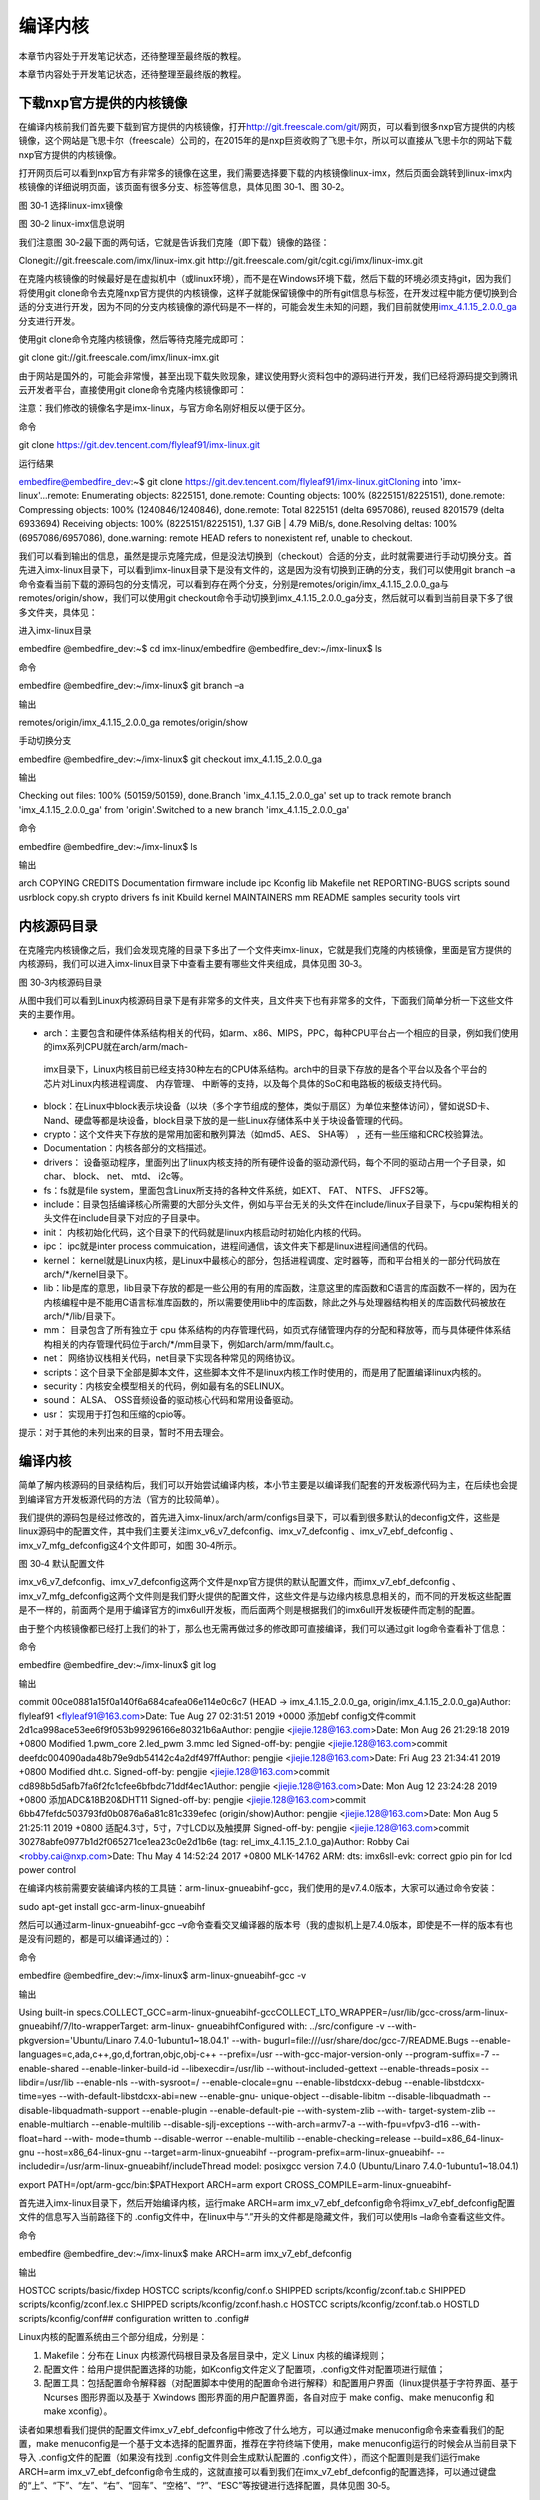 .. vim: syntax=rst

编译内核
----

本章节内容处于开发笔记状态，还待整理至最终版的教程。

本章节内容处于开发笔记状态，还待整理至最终版的教程。

下载nxp官方提供的内核镜像
~~~~~~~~~~~~~~

在编译内核前我们首先要下载到官方提供的内核镜像，打开\ http://git.freescale.com/git/\
网页，可以看到很多nxp官方提供的内核镜像，这个网站是飞思卡尔（freescale）公司的，在2015年的是nxp巨资收购了飞思卡尔，所以可以直接从飞思卡尔的网站下载nxp官方提供的内核镜像。

打开网页后可以看到nxp官方有非常多的镜像在这里，我们需要选择要下载的内核镜像linux-imx，然后页面会跳转到linux-imx内核镜像的详细说明页面，该页面有很多分支、标签等信息，具体见图 30‑1、图 30‑2。

|buildi010|

图 30‑1 选择linux-imx镜像

|buildi003|

图 30‑2 linux-imx信息说明

我们注意图 30‑2最下面的两句话，它就是告诉我们克隆（即下载）镜像的路径：

Clonegit://git.freescale.com/imx/linux-imx.git http://git.freescale.com/git/cgit.cgi/imx/linux-imx.git

在克隆内核镜像的时候最好是在虚拟机中（或linux环境），而不是在Windows环境下载，然后下载的环境必须支持git，因为我们将使用git
clone命令去克隆nxp官方提供的内核镜像，这样子就能保留镜像中的所有git信息与标签，在开发过程中能方便切换到合适的分支进行开发，因为不同的分支内核镜像的源代码是不一样的，可能会发生未知的问题，我们目前就使用\ `imx_4.1.15_2.0.0_ga
<http://git.freescale.com/git/cgit.cgi/imx/linux-imx.git/log/?h=imx_4.1.15_2.0.0_ga>`__\ 分支进行开发。

使用git clone命令克隆内核镜像，然后等待克隆完成即可：

git clone git://git.freescale.com/imx/linux-imx.git

由于网站是国外的，可能会非常慢，甚至出现下载失败现象，建议使用野火资料包中的源码进行开发，我们已经将源码提交到腾讯云开发者平台，直接使用git clone命令克隆内核镜像即可：

注意：我们修改的镜像名字是imx-linux，与官方命名刚好相反以便于区分。

命令

git clone https://git.dev.tencent.com/flyleaf91/imx-linux.git

运行结果

embedfire@embedfire_dev:~$ git clone https://git.dev.tencent.com/flyleaf91/imx-linux.gitCloning into 'imx-linux'...remote: Enumerating objects:
8225151, done.remote: Counting objects: 100% (8225151/8225151), done.remote: Compressing objects: 100% (1240846/1240846), done.remote: Total 8225151
(delta 6957086), reused 8201579 (delta 6933694) Receiving objects: 100% (8225151/8225151), 1.37 GiB \| 4.79 MiB/s, done.Resolving deltas: 100%
(6957086/6957086), done.warning: remote HEAD refers to nonexistent ref, unable to checkout.

我们可以看到输出的信息，虽然是提示克隆完成，但是没法切换到（checkout）合适的分支，此时就需要进行手动切换分支。首先进入imx-linux目录下，可以看到imx-linux目录下是没有文件的，这是因为没有切换到正确的分支，我们可以使用git branch
–a命令查看当前下载的源码包的分支情况，可以看到存在两个分支，分别是remotes/origin/imx_4.1.15_2.0.0_ga与remotes/origin/show，我们可以使用git
checkout命令手动切换到imx_4.1.15_2.0.0_ga分支，然后就可以看到当前目录下多了很多文件夹，具体见：

进入imx-linux目录

embedfire @embedfire_dev:~$ cd imx-linux/embedfire @embedfire_dev:~/imx-linux$ ls

命令

embedfire @embedfire_dev:~/imx-linux$ git branch –a

输出

remotes/origin/imx_4.1.15_2.0.0_ga remotes/origin/show

手动切换分支

embedfire @embedfire_dev:~/imx-linux$ git checkout imx_4.1.15_2.0.0_ga

输出

Checking out files: 100% (50159/50159), done.Branch 'imx_4.1.15_2.0.0_ga' set up to track remote branch 'imx_4.1.15_2.0.0_ga' from 'origin'.Switched
to a new branch 'imx_4.1.15_2.0.0_ga'

命令

embedfire @embedfire_dev:~/imx-linux$ ls

输出

arch COPYING CREDITS Documentation firmware include ipc Kconfig lib Makefile net REPORTING-BUGS scripts sound usrblock copy.sh crypto drivers fs init
Kbuild kernel MAINTAINERS mm README samples security tools virt

内核源码目录
~~~~~~

在克隆完内核镜像之后，我们会发现克隆的目录下多出了一个文件夹imx-linux，它就是我们克隆的内核镜像，里面是官方提供的内核源码，我们可以进入imx-linux目录下中查看主要有哪些文件夹组成，具体见图 30‑3。

|buildi004|

图 30‑3内核源码目录

从图中我们可以看到Linux内核源码目录下是有非常多的文件夹，且文件夹下也有非常多的文件，下面我们简单分析一下这些文件夹的主要作用。

-  arch：主要包含和硬件体系结构相关的代码，如arm、x86、MIPS，PPC，每种CPU平台占一个相应的目录，例如我们使用的imx系列CPU就在arch/arm/mach-
  imx目录下，Linux内核目前已经支持30种左右的CPU体系结构。arch中的目录下存放的是各个平台以及各个平台的芯片对Linux内核进程调度、 内存管理、 中断等的支持，以及每个具体的SoC和电路板的板级支持代码。

-  block：在Linux中block表示块设备（以块（多个字节组成的整体，类似于扇区）为单位来整体访问），譬如说SD卡、Nand、硬盘等都是块设备，block目录下放的是一些Linux存储体系中关于块设备管理的代码。

-  crypto：这个文件夹下存放的是常用加密和散列算法（如md5、AES、 SHA等） ，还有一些压缩和CRC校验算法。

-  Documentation：内核各部分的文档描述。

-  drivers： 设备驱动程序，里面列出了linux内核支持的所有硬件设备的驱动源代码，每个不同的驱动占用一个子目录，如char、 block、 net、 mtd、 i2c等。

-  fs：fs就是file system，里面包含Linux所支持的各种文件系统，如EXT、 FAT、 NTFS、 JFFS2等。

-  include：目录包括编译核心所需要的大部分头文件，例如与平台无关的头文件在include/linux子目录下，与cpu架构相关的头文件在include目录下对应的子目录中。

-  init： 内核初始化代码，这个目录下的代码就是linux内核启动时初始化内核的代码。

-  ipc： ipc就是inter process commuication，进程间通信，该文件夹下都是linux进程间通信的代码。

-  kernel： kernel就是Linux内核，是Linux中最核心的部分，包括进程调度、定时器等，而和平台相关的一部分代码放在arch/*/kernel目录下。

-  lib：lib是库的意思，lib目录下存放的都是一些公用的有用的库函数，注意这里的库函数和C语言的库函数不一样的，因为在内核编程中是不能用C语言标准库函数的，所以需要使用lib中的库函数，除此之外与处理器结构相关的库函数代码被放在arch/*/lib/目录下。

-  mm： 目录包含了所有独立于 cpu 体系结构的内存管理代码，如页式存储管理内存的分配和释放等，而与具体硬件体系结构相关的内存管理代码位于arch/*/mm目录下，例如arch/arm/mm/fault.c。

-  net： 网络协议栈相关代码，net目录下实现各种常见的网络协议。

-  scripts：这个目录下全部是脚本文件，这些脚本文件不是linux内核工作时使用的，而是用了配置编译linux内核的。

-  security：内核安全模型相关的代码，例如最有名的SELINUX。

-  sound： ALSA、 OSS音频设备的驱动核心代码和常用设备驱动。

-  usr： 实现用于打包和压缩的cpio等。

提示：对于其他的未列出来的目录，暂时不用去理会。

.. _编译内核-1:

编译内核
~~~~

简单了解内核源码的目录结构后，我们可以开始尝试编译内核，本小节主要是以编译我们配套的开发板源代码为主，在后续也会提到编译官方开发板源代码的方法（官方的比较简单）。

我们提供的源码包是经过修改的，首先进入imx-linux/arch/arm/configs目录下，可以看到很多默认的deconfig文件，这些是linux源码中的配置文件，其中我们主要关注imx_v6_v7_defconfig、imx_v7_defconfig
、imx_v7_ebf_defconfig 、imx_v7_mfg_defconfig这4个文件即可，如图 30‑4所示。

|buildi005|

图 30‑4 默认配置文件

imx_v6_v7_defconfig、imx_v7_defconfig这两个文件是nxp官方提供的默认配置文件，而imx_v7_ebf_defconfig
、imx_v7_mfg_defconfig这两个文件则是我们野火提供的配置文件，这些文件是与边缘内核息息相关的，而不同的开发板这些配置是不一样的，前面两个是用于编译官方的imx6ull开发板，而后面两个则是根据我们的imx6ull开发板硬件而定制的配置。

由于整个内核镜像都已经打上我们的补丁，那么也无需再做过多的修改即可直接编译，我们可以通过git log命令查看补丁信息：

命令

embedfire @embedfire_dev:~/imx-linux$ git log

输出

commit 00ce0881a15f0a140f6a684cafea06e114e0c6c7 (HEAD -> imx_4.1.15_2.0.0_ga, origin/imx_4.1.15_2.0.0_ga)Author: flyleaf91 <flyleaf91@163.com>Date:
Tue Aug 27 02:31:51 2019 +0000 添加ebf config文件commit 2d1ca998ace53ee6f9f053b99296166e80321b6aAuthor: pengjie <jiejie.128@163.com>Date: Mon Aug 26
21:29:18 2019 +0800 Modified 1.pwm_core 2.led_pwm 3.mmc led Signed-off-by: pengjie <jiejie.128@163.com>commit
deefdc004090ada48b79e9db54142c4a2df497ffAuthor: pengjie <jiejie.128@163.com>Date: Fri Aug 23 21:34:41 2019 +0800 Modified dht.c.
Signed-off-by: pengjie <jiejie.128@163.com>commit cd898b5d5afb7fa6f2fc1cfee6bfbdc71ddf4ec1Author: pengjie <jiejie.128@163.com>Date: Mon Aug 12
23:24:28 2019 +0800 添加ADC&18B20&DHT11 Signed-off-by: pengjie <jiejie.128@163.com>commit 6bb47fefdc503793fd0b0876a6a81c81c339efec (origin/show)Author:
pengjie <jiejie.128@163.com>Date: Mon Aug 5 21:25:11 2019 +0800 适配4.3寸，5寸，7寸LCD以及触摸屏 Signed-off-by: pengjie <jiejie.128@163.com>commit
30278abfe0977b1d2f065271ce1ea23c0e2d1b6e (tag: rel_imx_4.1.15_2.1.0_ga)Author: Robby Cai <robby.cai@nxp.com>Date: Thu May 4 14:52:24 2017 +0800
MLK-14762 ARM: dts: imx6sll-evk: correct gpio pin for lcd power control

在编译内核前需要安装编译内核的工具链：arm-linux-gnueabihf-gcc，我们使用的是v7.4.0版本，大家可以通过命令安装：

sudo apt-get install gcc-arm-linux-gnueabihf

然后可以通过arm-linux-gnueabihf-gcc –v命令查看交叉编译器的版本号（我的虚拟机上是7.4.0版本，即使是不一样的版本有也是没有问题的，都是可以编译通过的）：

命令

embedfire @embedfire_dev:~/imx-linux$ arm-linux-gnueabihf-gcc -v

输出

Using built-in specs.COLLECT_GCC=arm-linux-gnueabihf-gccCOLLECT_LTO_WRAPPER=/usr/lib/gcc-cross/arm-linux-gnueabihf/7/lto-wrapperTarget: arm-linux-
gnueabihfConfigured with: ../src/configure -v --with-pkgversion='Ubuntu/Linaro 7.4.0-1ubuntu1~18.04.1' --with-
bugurl=file:///usr/share/doc/gcc-7/README.Bugs --enable-languages=c,ada,c++,go,d,fortran,objc,obj-c++ --prefix=/usr --with-gcc-major-version-only
--program-suffix=-7 --enable-shared --enable-linker-build-id --libexecdir=/usr/lib --without-included-gettext --enable-threads=posix --libdir=/usr/lib
--enable-nls --with-sysroot=/ --enable-clocale=gnu --enable-libstdcxx-debug --enable-libstdcxx-time=yes --with-default-libstdcxx-abi=new --enable-gnu-
unique-object --disable-libitm --disable-libquadmath --disable-libquadmath-support --enable-plugin --enable-default-pie --with-system-zlib --with-
target-system-zlib --enable-multiarch --enable-multilib --disable-sjlj-exceptions --with-arch=armv7-a --with-fpu=vfpv3-d16 --with-float=hard --with-
mode=thumb --disable-werror --enable-multilib --enable-checking=release --build=x86_64-linux-gnu --host=x86_64-linux-gnu --target=arm-linux-gnueabihf
--program-prefix=arm-linux-gnueabihf- --includedir=/usr/arm-linux-gnueabihf/includeThread model: posixgcc version 7.4.0 (Ubuntu/Linaro
7.4.0-1ubuntu1~18.04.1)


export PATH=/opt/arm-gcc/bin:$PATHexport ARCH=arm export CROSS_COMPILE=arm-linux-gnueabihf-

首先进入imx-linux目录下，然后开始编译内核，运行make ARCH=arm imx_v7_ebf_defconfig命令将imx_v7_ebf_defconfig配置文件的信息写入当前路径下的 .config文件中，在linux中与“.”开头的文件都是隐藏文件，我们可以使用ls
–la命令查看这些文件。

命令

embedfire @embedfire_dev:~/imx-linux$ make ARCH=arm imx_v7_ebf_defconfig

输出

HOSTCC scripts/basic/fixdep HOSTCC scripts/kconfig/conf.o SHIPPED scripts/kconfig/zconf.tab.c SHIPPED scripts/kconfig/zconf.lex.c SHIPPED
scripts/kconfig/zconf.hash.c HOSTCC scripts/kconfig/zconf.tab.o HOSTLD scripts/kconfig/conf## configuration written to .config#

Linux内核的配置系统由三个部分组成，分别是：

1. Makefile：分布在 Linux 内核源代码根目录及各层目录中，定义 Linux 内核的编译规则；

2. 配置文件：给用户提供配置选择的功能，如Kconfig文件定义了配置项，.config文件对配置项进行赋值；

3. 配置工具：包括配置命令解释器（对配置脚本中使用的配置命令进行解释）和配置用户界面（linux提供基于字符界面、基于 Ncurses 图形界面以及基于 Xwindows 图形界面的用户配置界面，各自对应于 make config、make menuconfig 和 make xconfig）。

读者如果想看我们提供的配置文件imx_v7_ebf_defconfig中修改了什么地方，可以通过make menuconfig命令来查看我们的配置，make menuconfig是一个基于文本选择的配置界面，推荐在字符终端下使用，make menuconfig运行的时候会从当前目录下导入
.config文件的配置（如果没有找到 .config文件则会生成默认配置的 .config文件），而这个配置则是我们运行make ARCH=arm
imx_v7_ebf_defconfig命令生成的，这就直接可以看到我们在imx_v7_ebf_defconfig的配置选择，可以通过键盘的“上”、“下”、“左”、“右”、“回车”、“空格”、“?”、“ESC”等按键进行选择配置，具体见图 30‑5。

|buildi006|

图 30‑5 make menuconfig界面

比如我们选择配置我们开发板的触摸屏驱动：Goodix I2C touchscreen，如果读者找不到这个配置选项在哪里，可以利用make menuconfig中的搜索功能，在英文输入法状态下按下“/”则可以进行搜索，输入“Goodix”找到改配置选项的位置，具体见图
30‑6。从图中可以很明显看出Goodix I2C touchscreen配置选项位于-> Device Drivers选项下的-> Input device support下的-> Generic input layer (needed for keyboard, mouse, ...)
(INPUT [=y])选项下的-> Touchscreens 选项中，其实也可以按下“1”直接可以定位到对应的选项，然后选中[*]Goodix touchpanel GT9xx series 、<*> Goodix GT9xx touch controller auto update
support 、<*> Goodix GT9xx Tools for debuging 、<*>Goodix I2C touchscreen即可，具体见图 30‑7。

|buildi007|

图 30‑6 搜索功能

|buildi008|

图 30‑7 使能触摸屏配置

再举个例子，如果想要在我们的开发板上使用DHT11测量温湿度（单总线协议），那么需要在内核中配置支持单总线协议：Dallas's 1-wire support，我们也照葫芦画瓢，先搜索到这个配置在哪个位置（时候搜索不到就直接找即可），它位于->Device Drivers 选项下的<*>
Dallas's 1-wire suppor选项中，然后进入它的选项下进行选择即可，当配置完成后保存退出，就可以进行编译了，具体见图 30‑8。

|buildi009|

图 30‑8 选择单总线驱动

如果不需要修改配置，则可以直接编译，运行make ARCH=arm -j4 CROSS_COMPILE=arm-linux-gnueabihf- 命令直接编译，-j4是代表使用4个CPU进行编译，如果不选则默认使用一个CPU编译，而CPU的多少决定了编译的时间，根据自身情况决定即可，在运行这个命令后
，可以看到中断输出一系列编译信息，而在编译的最后会告诉我们编译成功，镜像存在arch/arm/boot/目录下，具体见：（已删减绝大部分编译输出的信息）。

命令

embedfire @embedfire_dev:~/imx-linux$ make ARCH=arm -j4 CROSS_COMPILE=arm-linux-gnueabihf-

输出

···

OBJCOPY arch/arm/boot/zImage Kernel: arch/arm/boot/zImage is ready

···

这个命令编译的不仅仅是内核，还会编译设备树，设备树编译后产生的.dtb文件存在arch/arm/boot/dts/目录下，我们可以通过ls arch/arm/boot/dts/ \| grep .dtb命令查看该目录下的所有设备树：（已删减，仅显示imx6ull相关的设备树）。

命令

embedfire @embedfire_dev:~/imx-linux$ ls arch/arm/boot/dts/ \| grep .dtb

输出

imx6ull-14x14-ddr3-arm2-adc.dtbimx6ull-14x14-ddr3-arm2-cs42888.dtbimx6ull-14x14-ddr3-arm2.dtbimx6ull-14x14-ddr3-arm2-ecspi.dtbimx6ull-14x14-ddr3-arm2-
emmc.dtbimx6ull-14x14-ddr3-arm2-epdc.dtbimx6ull-14x14-ddr3-arm2-flexcan2.dtbimx6ull-14x14-ddr3-arm2-gpmi-
weim.dtbimx6ull-14x14-ddr3-arm2-lcdif.dtbimx6ull-14x14-ddr3-arm2-ldo.dtbimx6ull-14x14-ddr3-arm2-qspi-all.dtbimx6ull-14x14-ddr3-arm2-qspi.dtbimx6ull-14
x14-ddr3-arm2-tsc.dtbimx6ull-14x14-ddr3-arm2-uart2.dtbimx6ull-14x14-ddr3-arm2-usb.dtbimx6ull-14x14-ddr3-arm2-wm8958.dtbimx6ull-14x14-evk-
btwifi.dtbimx6ull-14x14-evk.dtbimx6ull-14x14-evk-emmc-43.dtbimx6ull-14x14-evk-emmc-50-70-dht11.dtbimx6ull-14x14-evk-
emmc-50-70-dht11-leds.dtbimx6ull-14x14-evk-emmc-50-70-dht11-update.dtbimx6ull-14x14-evk-emmc-50-70.dtbimx6ull-14x14-evk-emmc.dtbimx6ull-14x14-evk-
gpmi-weim-43.dtbimx6ull-14x14-evk-gpmi-weim-50-70-dht11.dtbimx6ull-14x14-evk-gpmi-weim-50-70-dht11-leds.dtbimx6ull-14x14-evk-gpmi-
weim-50-70-dht11-update.dtbimx6ull-14x14-evk-gpmi-weim-50-70.dtbimx6ull-14x14-evk-gpmi-weim.dtbimx6ull-14x14-evk-usb-certi.dtb

烧录自己编译的内核到开发板
~~~~~~~~~~~~~

那么经过编译得到的zImage与设备树都可以烧录到我们的开发板中，比如我们选择zImage与imx6ull-14x14-evk-gpmi-weim-50-70-dht11-leds.dtb文件替换掉28.3 小节中的烧录镜像与设备树，完成烧录后即可看到内核启动完成，具体见图 30‑9。

|buildi010|

图 30‑9 替换镜像与设备树

当内核启动后，我们登陆root用户，就可以通过cat /proc/version命令查看内核版本：

imx6ull14x14evk login: rootroot@imx6ull14x14evk:~# cat /proc/versionLinux version 4.1.15-2.1.0-00162-gd815328d0504-dirty (embedfire @embedfire_dev)
(gcc version 7.4.0 (Ubuntu/Linaro 7.4.0-1ubuntu1~18.04.1) ) #2 SMP PREEMPT Tue Aug 27 07:46:06 UTC 2019

可能会增加个编译官方内核的

.. |buildi010| image:: media/building_kernel002.png
   :width: 5.76806in
   :height: 4.17052in
.. |buildi003| image:: media/building_kernel003.png
   :width: 5.76806in
   :height: 3.6958in
.. |buildi004| image:: media/building_kernel004.png
   :width: 5.76806in
   :height: 3.71095in
.. |buildi005| image:: media/building_kernel005.png
   :width: 5.76806in
   :height: 4.16798in
.. |buildi006| image:: media/building_kernel006.png
   :width: 6.06111in
   :height: 4.32in
.. |buildi007| image:: media/building_kernel007.png
   :width: 5.76806in
   :height: 3.6284in
.. |buildi008| image:: media/building_kernel008.png
   :width: 5.744in
   :height: 4.57996in
.. |buildi009| image:: media/building_kernel009.png
   :width: 5.76806in
   :height: 4.59066in
.. |buildi010| image:: media/building_kernel010.png
   :width: 5.76806in
   :height: 3.51994in
